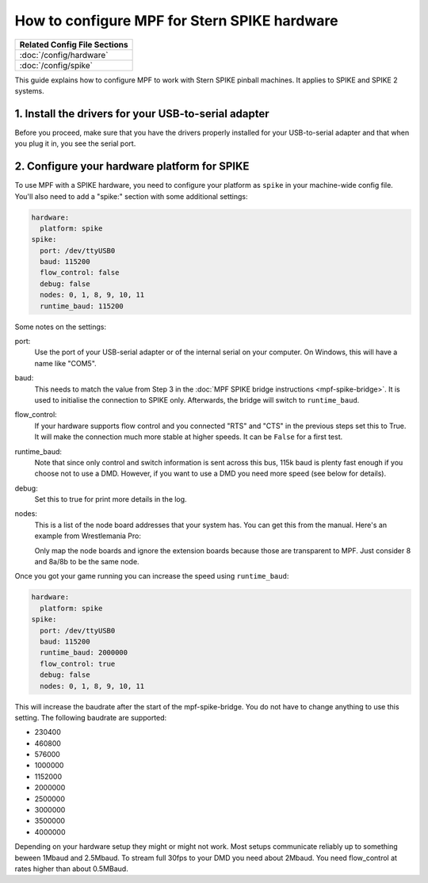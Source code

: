 How to configure MPF for Stern SPIKE hardware
=============================================

+------------------------------------------------------------------------------+
| Related Config File Sections                                                 |
+==============================================================================+
| :doc:`/config/hardware`                                                      |
+------------------------------------------------------------------------------+
| :doc:`/config/spike`                                                         |
+------------------------------------------------------------------------------+

This guide explains how to configure MPF to work with Stern SPIKE pinball
machines. It applies to SPIKE and SPIKE 2 systems.

1. Install the drivers for your USB-to-serial adapter
-----------------------------------------------------

Before you proceed, make sure that you have the drivers
properly installed for your USB-to-serial adapter and that
when you plug it in, you see the serial port.

2. Configure your hardware platform for SPIKE
---------------------------------------------

To use MPF with a SPIKE hardware, you need to configure your platform as ``spike`` in your
machine-wide config file. You'll also need to add a "spike:" section with some additional
settings:

.. code-block:: mpf-config

   hardware:
     platform: spike
   spike:
     port: /dev/ttyUSB0
     baud: 115200
     flow_control: false
     debug: false
     nodes: 0, 1, 8, 9, 10, 11
     runtime_baud: 115200

Some notes on the settings:

port:
   Use the port of your USB-serial adapter or of the internal serial
   on your computer. On Windows, this will have a name like "COM5".

baud:
   This needs to match the value from Step 3 in the
   :doc:`MPF SPIKE bridge instructions <mpf-spike-bridge>`.
   It is used to initialise the connection to SPIKE only.
   Afterwards, the bridge will switch to ``runtime_baud``.

flow_control:
   If your hardware supports flow control and you connected "RTS" and "CTS" in
   the previous steps set this to True. It will make the connection much more
   stable at higher speeds.
   It can be ``False`` for a first test.

runtime_baud:
   Note that since only control and switch information is sent across this bus,
   115k baud is plenty fast enough if you choose not to use a DMD.
   However, if you want to use a DMD you need more speed (see below for details).

debug:
   Set this to true for print more details in the log.

nodes:
   This is a list of the node board addresses that your system has. You can
   get this from the manual. Here's an example from Wrestlemania Pro:

   .. image:: /hardware/images/spike_node_table.png

   Only map the node boards and ignore the extension boards because those
   are transparent to MPF. Just consider 8 and 8a/8b to be the same node.

Once you got your game running you can increase the speed using ``runtime_baud``:

.. code-block:: mpf-config

   hardware:
     platform: spike
   spike:
     port: /dev/ttyUSB0
     baud: 115200
     runtime_baud: 2000000
     flow_control: true
     debug: false
     nodes: 0, 1, 8, 9, 10, 11

This will increase the baudrate after the start of the mpf-spike-bridge.
You do not have to change anything to use this setting.
The following baudrate are supported:

* 230400
* 460800
* 576000
* 1000000
* 1152000
* 2000000
* 2500000
* 3000000
* 3500000
* 4000000

Depending on your hardware setup they might or might not work.
Most setups communicate reliably up to something beween 1Mbaud and 2.5Mbaud.
To stream full 30fps to your DMD you need about 2Mbaud.
You need flow_control at rates higher than about 0.5MBaud.
